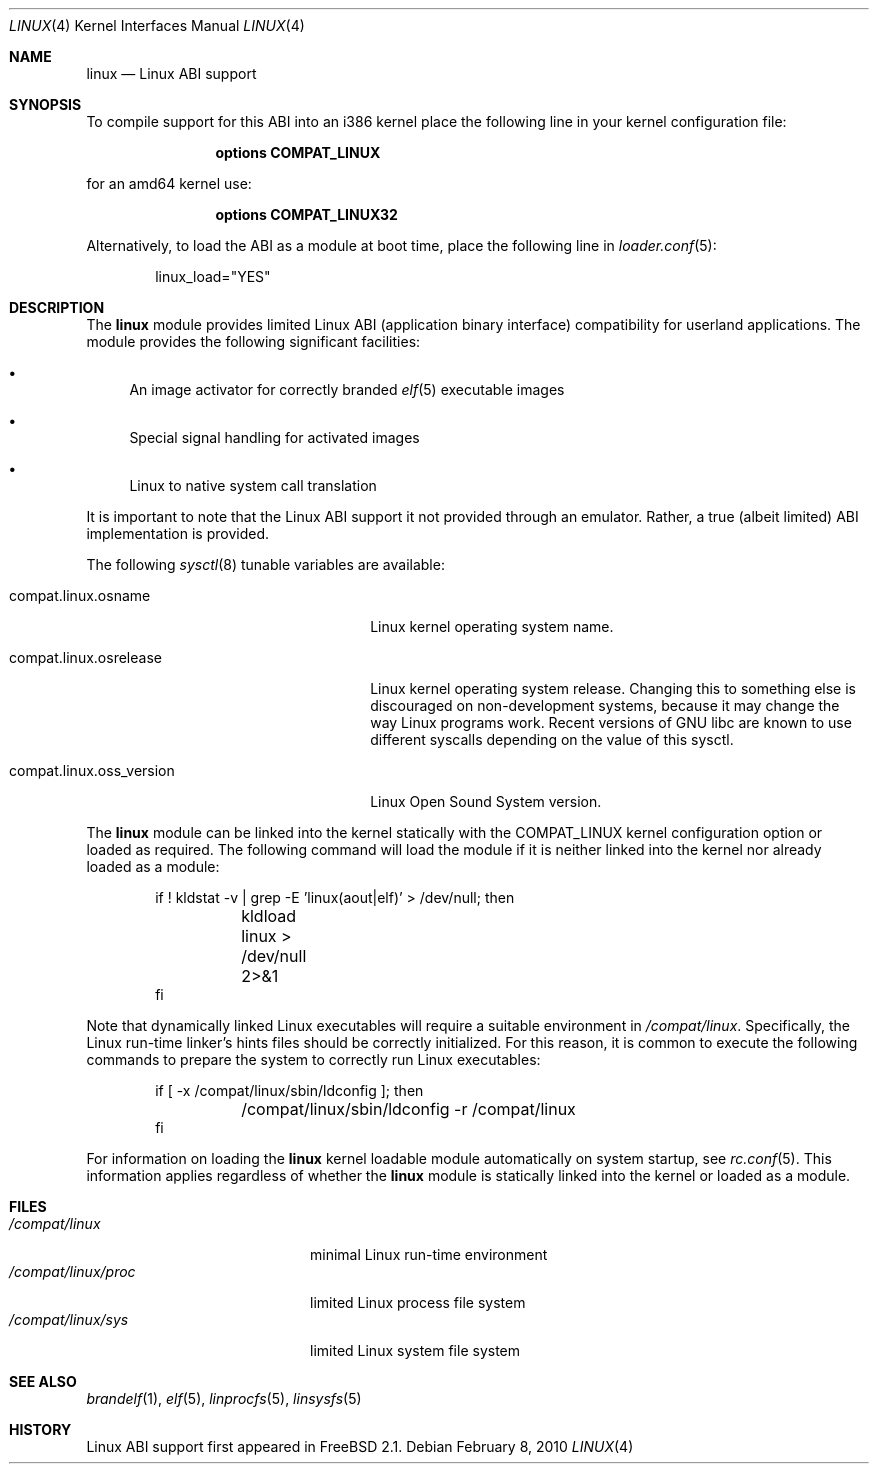 .\" Copyright (c) 2000 Sheldon Hearn
.\" All rights reserved.
.\"
.\" Redistribution and use in source and binary forms, with or without
.\" modification, are permitted provided that the following conditions
.\" are met:
.\" 1. Redistributions of source code must retain the above copyright
.\"    notice, this list of conditions and the following disclaimer.
.\" 2. Redistributions in binary form must reproduce the above copyright
.\"    notice, this list of conditions and the following disclaimer in the
.\"    documentation and/or other materials provided with the distribution.
.\"
.\" THIS SOFTWARE IS PROVIDED BY THE AUTHOR AND CONTRIBUTORS ``AS IS'' AND
.\" ANY EXPRESS OR IMPLIED WARRANTIES, INCLUDING, BUT NOT LIMITED TO, THE
.\" IMPLIED WARRANTIES OF MERCHANTABILITY AND FITNESS FOR A PARTICULAR PURPOSE
.\" ARE DISCLAIMED.  IN NO EVENT SHALL THE AUTHOR OR CONTRIBUTORS BE LIABLE
.\" FOR ANY DIRECT, INDIRECT, INCIDENTAL, SPECIAL, EXEMPLARY, OR CONSEQUENTIAL
.\" DAMAGES (INCLUDING, BUT NOT LIMITED TO, PROCUREMENT OF SUBSTITUTE GOODS
.\" OR SERVICES; LOSS OF USE, DATA, OR PROFITS; OR BUSINESS INTERRUPTION)
.\" HOWEVER CAUSED AND ON ANY THEORY OF LIABILITY, WHETHER IN CONTRACT, STRICT
.\" LIABILITY, OR TORT (INCLUDING NEGLIGENCE OR OTHERWISE) ARISING IN ANY WAY
.\" OUT OF THE USE OF THIS SOFTWARE, EVEN IF ADVISED OF THE POSSIBILITY OF
.\" SUCH DAMAGE.
.\"
.\" $FreeBSD: releng/10.2/share/man/man4/linux.4 210959 2010-08-06 20:18:16Z bschmidt $
.\"
.Dd February 8, 2010
.Dt LINUX 4
.Os
.Sh NAME
.Nm linux
.Nd Linux ABI support
.Sh SYNOPSIS
To compile support for this ABI into an i386 kernel
place the following line in your
kernel configuration file:
.Bd -ragged -offset indent
.Cd "options COMPAT_LINUX"
.Ed
.Pp
for an amd64 kernel use:
.Bd -ragged -offset indent
.Cd "options COMPAT_LINUX32"
.Ed
.Pp
Alternatively, to load the ABI as a
module at boot time, place the following line in
.Xr loader.conf 5 :
.Bd -literal -offset indent
linux_load="YES"
.Ed
.Sh DESCRIPTION
The
.Nm
module provides limited
Linux ABI (application binary interface) compatibility
for userland applications.
The module provides the following significant facilities:
.Bl -bullet
.It
An image activator
for correctly branded
.Xr elf 5
executable images
.It
Special signal handling for activated images
.It
Linux to native system call translation
.El
.Pp
It is important to note that the Linux ABI support
it not provided through an emulator.
Rather, a true (albeit limited) ABI implementation is provided.
.Pp
The following
.Xr sysctl 8
tunable variables are available:
.Bl -tag -width compat.linux.oss_version
.It compat.linux.osname
Linux kernel operating system name.
.It compat.linux.osrelease
Linux kernel operating system release.
Changing this to something else is discouraged on non-development systems,
because it may change the way Linux programs work.
Recent versions of GNU libc are known to use different syscalls depending
on the value of this sysctl.
.It compat.linux.oss_version
Linux Open Sound System version.
.El
.Pp
The
.Nm
module can be linked into the kernel statically with the
.Dv COMPAT_LINUX
kernel configuration option
or loaded as required.
The following command will load the module
if it is neither linked into the kernel
nor already loaded as a module:
.Bd -literal -offset indent
if ! kldstat -v | grep -E 'linux(aout|elf)' > /dev/null; then
	kldload linux > /dev/null 2>&1
fi
.Ed
.Pp
Note that dynamically linked Linux executables
will require a suitable environment in
.Pa /compat/linux .
Specifically, the Linux run-time linker's hints files
should be correctly initialized.
For this reason, it is common to execute the following commands
to prepare the system to correctly run Linux executables:
.Bd -literal -offset indent
if [ -x /compat/linux/sbin/ldconfig ]; then
	/compat/linux/sbin/ldconfig -r /compat/linux
fi
.Ed
.Pp
For information on loading the
.Nm
kernel loadable module automatically on system startup,
see
.Xr rc.conf 5 .
This information applies
regardless of whether the
.Nm
module is statically linked into the kernel
or loaded as a module.
.Sh FILES
.Bl -tag -width /compat/linux/proc -compact
.It Pa /compat/linux
minimal Linux run-time environment
.It Pa /compat/linux/proc
limited Linux process file system
.It Pa /compat/linux/sys
limited Linux system file system
.El
.Sh SEE ALSO
.Xr brandelf 1 ,
.Xr elf 5 ,
.Xr linprocfs 5 ,
.Xr linsysfs 5
.Sh HISTORY
Linux ABI support first appeared in
.Fx 2.1 .
